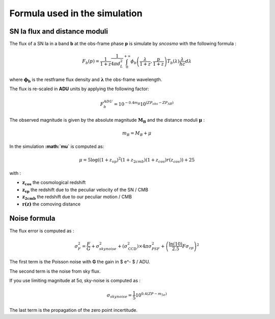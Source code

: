 Formula used in the simulation
==============================

SN Ia flux and distance moduli
------------------------------

The flux of a SN Ia in a band **b** at the obs-frame phase **p** is
simulate by *sncosmo* with the following formula :

.. math::


   F_b(p) = \frac{1}{1+z}\frac{1}{4\pi d_L^2}\int_0^{+\infty} \phi_b\left(\frac{\lambda}{1+z}, \frac{p}{1+z}\right)T_b\left(\lambda\right)\frac{\lambda}{hc} d\lambda

where :math:`\mathbf{\phi_b}` is the restframe flux density and
:math:`\mathbf{\lambda}` the obs-frame wavelength.

The flux is re-scaled in **ADU** units by applying the following factor:

.. math::


   F_b^{ADU} = 10^{-0.4 m_B} 10^{\left(ZP_{obs} - ZP_{AB}\right)}

The observed magnitude is given by the absolute magnitude
:math:`\mathbf{M_B}` and the distance moduli :math:`\mathbf{\mu}` :

.. math::


   m_B = M_B + \mu

In the simulation **:math:`\mu`** is computed as:

.. math::


   \mu = 5 \log\left((1+z_{vp})^2 (1+z_{2cmb}) (1+z_{cos})r(z_{cos})\right) + 25

with :

-  :math:`\mathbf{z_{cos}}` the cosmological redshift
-  :math:`\mathbf{z_{vp}}` the redshift due to the peculiar velocity of the
   SN / CMB
-  :math:`\mathbf{z_{2cmb}}` the redshift due to our peculiar motion / CMB
-  :math:`\mathbf{r(z)}` the comoving distance

Noise formula
-------------

The flux error is computed as :

.. math::


   \sigma^2_F = \frac{F}{G} + \sigma_{skynoise}^2 + \left(\sigma_\mathrm{CCD}^2\right) \times 4\pi\sigma_{PSF}^2+ \left(\frac{\ln(10)}{2.5}F\sigma_{zp}\right)^2

The first term is the Poisson noise with **G** the gain in $ e^- $ /
ADU.

The second term is the noise from sky flux.

If you use limiting magnitude at 5σ, sky-noise is computed as :

.. math::

   \sigma_{skynoise} = \frac{1}{5}10^{0.4\left(ZP - m_{5\sigma}\right)}

The last term is the propagation of the zero point incertitude.
